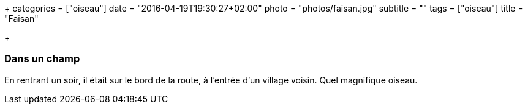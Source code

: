 +++
categories = ["oiseau"]
date = "2016-04-19T19:30:27+02:00"
photo = "photos/faisan.jpg"
subtitle = ""
tags = ["oiseau"]
title = "Faisan"

+++

=== Dans un champ

En rentrant un soir, il était sur le bord de la route, à l'entrée d'un village voisin. Quel magnifique oiseau.
